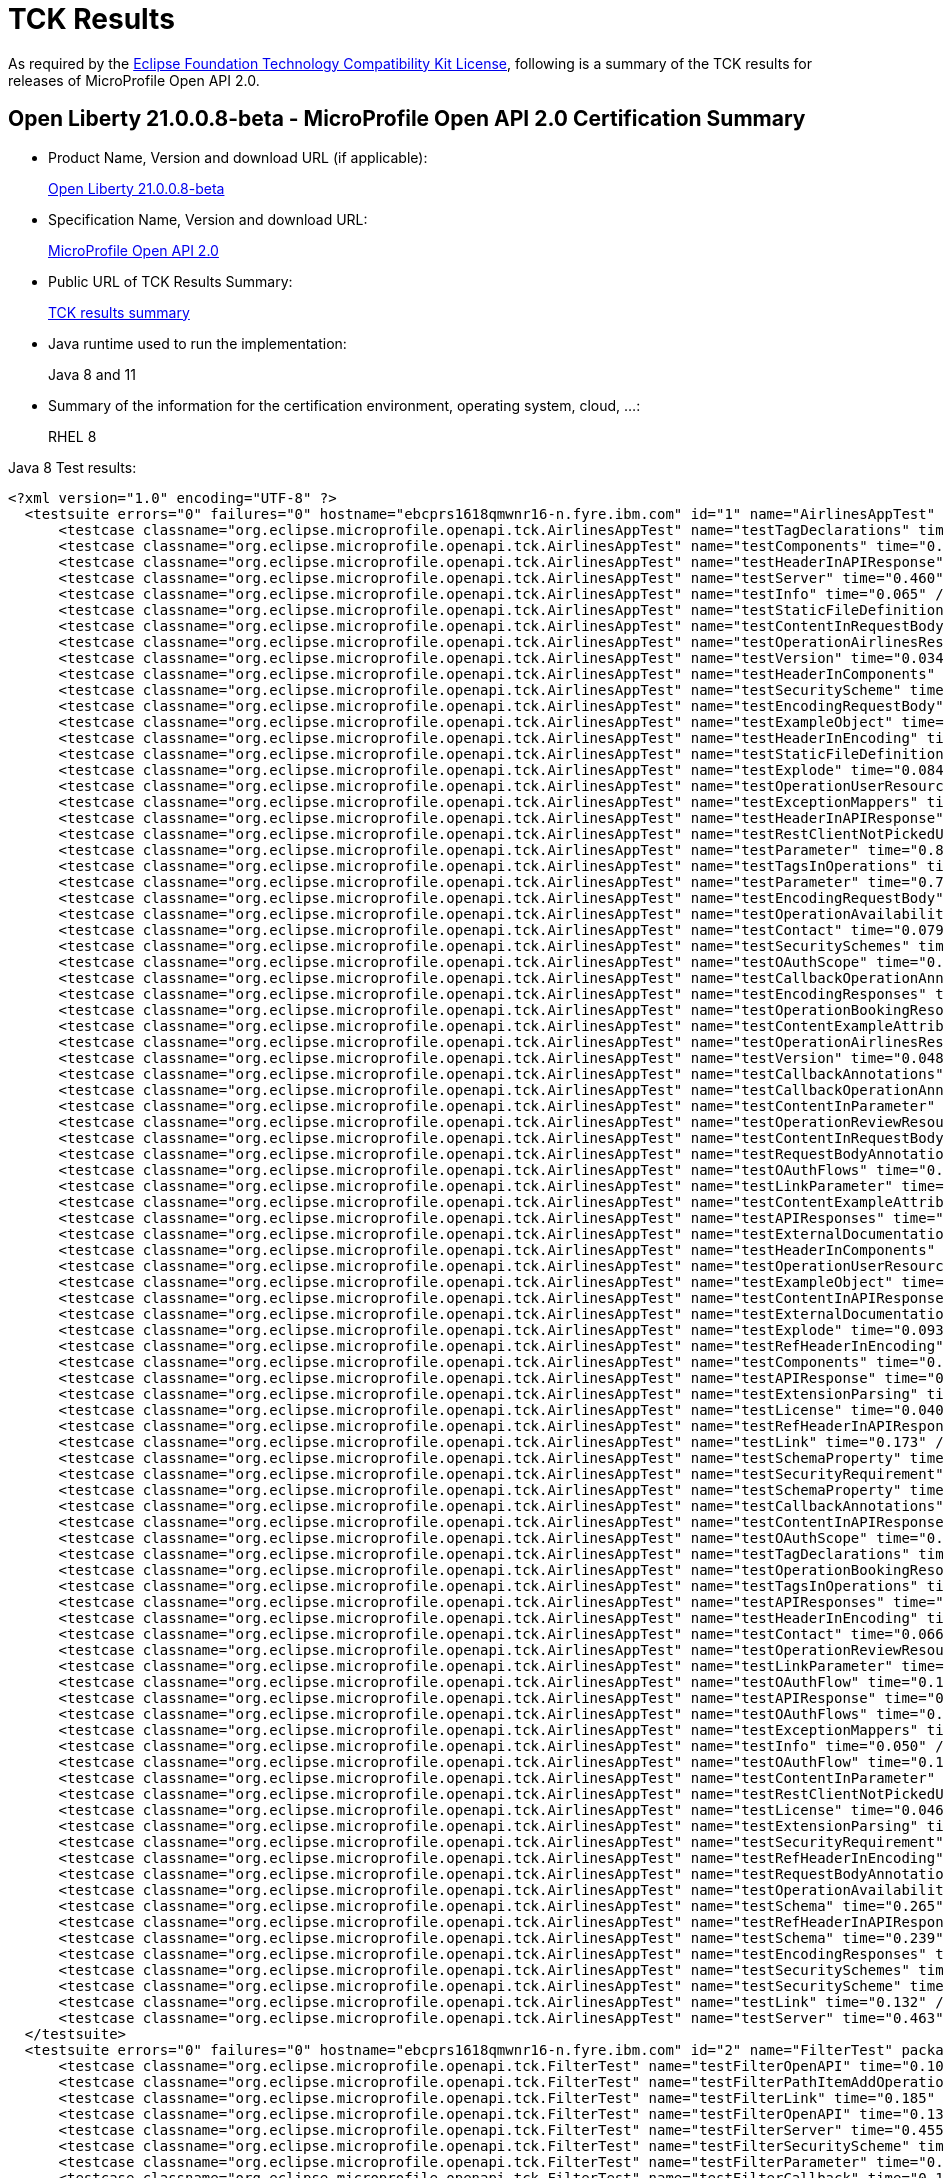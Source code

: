:page-layout: certification
= TCK Results

As required by the https://www.eclipse.org/legal/tck.php[Eclipse Foundation Technology Compatibility Kit License], following is a summary of the TCK results for releases of MicroProfile Open API 2.0.

== Open Liberty 21.0.0.8-beta - MicroProfile Open API 2.0 Certification Summary

* Product Name, Version and download URL (if applicable):
+
https://repo1.maven.org/maven2/io/openliberty/beta/openliberty-runtime/21.0.0.8-beta/openliberty-runtime-21.0.0.8-beta.zip[Open Liberty 21.0.0.8-beta]

* Specification Name, Version and download URL:
+
link:https://download.eclipse.org/microprofile/microprofile-open-api-2.0/microprofile-openapi-spec-2.0.html[MicroProfile Open API 2.0]

* Public URL of TCK Results Summary:
+
link:TCKResults.html[TCK results summary]

* Java runtime used to run the implementation:
+
Java 8 and 11

* Summary of the information for the certification environment, operating system, cloud, ...:
+
RHEL 8

Java 8 Test results:

[source,xml]
----
<?xml version="1.0" encoding="UTF-8" ?>
  <testsuite errors="0" failures="0" hostname="ebcprs1618qmwnr16-n.fyre.ibm.com" id="1" name="AirlinesAppTest" package="org.eclipse.microprofile.openapi.tck" skipped="0" tests="94" time="16.046" timestamp="03 Jul 2021 05:25:50 GMT">
      <testcase classname="org.eclipse.microprofile.openapi.tck.AirlinesAppTest" name="testTagDeclarations" time="0.273" />
      <testcase classname="org.eclipse.microprofile.openapi.tck.AirlinesAppTest" name="testComponents" time="0.257" />
      <testcase classname="org.eclipse.microprofile.openapi.tck.AirlinesAppTest" name="testHeaderInAPIResponse" time="0.309" />
      <testcase classname="org.eclipse.microprofile.openapi.tck.AirlinesAppTest" name="testServer" time="0.460" />
      <testcase classname="org.eclipse.microprofile.openapi.tck.AirlinesAppTest" name="testInfo" time="0.065" />
      <testcase classname="org.eclipse.microprofile.openapi.tck.AirlinesAppTest" name="testStaticFileDefinitions" time="0.436" />
      <testcase classname="org.eclipse.microprofile.openapi.tck.AirlinesAppTest" name="testContentInRequestBody" time="0.086" />
      <testcase classname="org.eclipse.microprofile.openapi.tck.AirlinesAppTest" name="testOperationAirlinesResource" time="0.062" />
      <testcase classname="org.eclipse.microprofile.openapi.tck.AirlinesAppTest" name="testVersion" time="0.034" />
      <testcase classname="org.eclipse.microprofile.openapi.tck.AirlinesAppTest" name="testHeaderInComponents" time="0.115" />
      <testcase classname="org.eclipse.microprofile.openapi.tck.AirlinesAppTest" name="testSecurityScheme" time="0.129" />
      <testcase classname="org.eclipse.microprofile.openapi.tck.AirlinesAppTest" name="testEncodingRequestBody" time="0.096" />
      <testcase classname="org.eclipse.microprofile.openapi.tck.AirlinesAppTest" name="testExampleObject" time="0.127" />
      <testcase classname="org.eclipse.microprofile.openapi.tck.AirlinesAppTest" name="testHeaderInEncoding" time="0.107" />
      <testcase classname="org.eclipse.microprofile.openapi.tck.AirlinesAppTest" name="testStaticFileDefinitions" time="0.352" />
      <testcase classname="org.eclipse.microprofile.openapi.tck.AirlinesAppTest" name="testExplode" time="0.084" />
      <testcase classname="org.eclipse.microprofile.openapi.tck.AirlinesAppTest" name="testOperationUserResource" time="0.356" />
      <testcase classname="org.eclipse.microprofile.openapi.tck.AirlinesAppTest" name="testExceptionMappers" time="0.108" />
      <testcase classname="org.eclipse.microprofile.openapi.tck.AirlinesAppTest" name="testHeaderInAPIResponse" time="0.281" />
      <testcase classname="org.eclipse.microprofile.openapi.tck.AirlinesAppTest" name="testRestClientNotPickedUp" time="0.062" />
      <testcase classname="org.eclipse.microprofile.openapi.tck.AirlinesAppTest" name="testParameter" time="0.847" />
      <testcase classname="org.eclipse.microprofile.openapi.tck.AirlinesAppTest" name="testTagsInOperations" time="0.395" />
      <testcase classname="org.eclipse.microprofile.openapi.tck.AirlinesAppTest" name="testParameter" time="0.773" />
      <testcase classname="org.eclipse.microprofile.openapi.tck.AirlinesAppTest" name="testEncodingRequestBody" time="0.092" />
      <testcase classname="org.eclipse.microprofile.openapi.tck.AirlinesAppTest" name="testOperationAvailabilityResource" time="0.064" />
      <testcase classname="org.eclipse.microprofile.openapi.tck.AirlinesAppTest" name="testContact" time="0.079" />
      <testcase classname="org.eclipse.microprofile.openapi.tck.AirlinesAppTest" name="testSecuritySchemes" time="0.082" />
      <testcase classname="org.eclipse.microprofile.openapi.tck.AirlinesAppTest" name="testOAuthScope" time="0.059" />
      <testcase classname="org.eclipse.microprofile.openapi.tck.AirlinesAppTest" name="testCallbackOperationAnnotations" time="0.264" />
      <testcase classname="org.eclipse.microprofile.openapi.tck.AirlinesAppTest" name="testEncodingResponses" time="0.187" />
      <testcase classname="org.eclipse.microprofile.openapi.tck.AirlinesAppTest" name="testOperationBookingResource" time="0.184" />
      <testcase classname="org.eclipse.microprofile.openapi.tck.AirlinesAppTest" name="testContentExampleAttribute" time="0.059" />
      <testcase classname="org.eclipse.microprofile.openapi.tck.AirlinesAppTest" name="testOperationAirlinesResource" time="0.073" />
      <testcase classname="org.eclipse.microprofile.openapi.tck.AirlinesAppTest" name="testVersion" time="0.048" />
      <testcase classname="org.eclipse.microprofile.openapi.tck.AirlinesAppTest" name="testCallbackAnnotations" time="0.196" />
      <testcase classname="org.eclipse.microprofile.openapi.tck.AirlinesAppTest" name="testCallbackOperationAnnotations" time="0.231" />
      <testcase classname="org.eclipse.microprofile.openapi.tck.AirlinesAppTest" name="testContentInParameter" time="0.088" />
      <testcase classname="org.eclipse.microprofile.openapi.tck.AirlinesAppTest" name="testOperationReviewResource" time="0.269" />
      <testcase classname="org.eclipse.microprofile.openapi.tck.AirlinesAppTest" name="testContentInRequestBody" time="0.086" />
      <testcase classname="org.eclipse.microprofile.openapi.tck.AirlinesAppTest" name="testRequestBodyAnnotations" time="0.236" />
      <testcase classname="org.eclipse.microprofile.openapi.tck.AirlinesAppTest" name="testOAuthFlows" time="0.075" />
      <testcase classname="org.eclipse.microprofile.openapi.tck.AirlinesAppTest" name="testLinkParameter" time="0.118" />
      <testcase classname="org.eclipse.microprofile.openapi.tck.AirlinesAppTest" name="testContentExampleAttribute" time="0.060" />
      <testcase classname="org.eclipse.microprofile.openapi.tck.AirlinesAppTest" name="testAPIResponses" time="0.322" />
      <testcase classname="org.eclipse.microprofile.openapi.tck.AirlinesAppTest" name="testExternalDocumentation" time="0.112" />
      <testcase classname="org.eclipse.microprofile.openapi.tck.AirlinesAppTest" name="testHeaderInComponents" time="0.117" />
      <testcase classname="org.eclipse.microprofile.openapi.tck.AirlinesAppTest" name="testOperationUserResource" time="0.362" />
      <testcase classname="org.eclipse.microprofile.openapi.tck.AirlinesAppTest" name="testExampleObject" time="0.131" />
      <testcase classname="org.eclipse.microprofile.openapi.tck.AirlinesAppTest" name="testContentInAPIResponse" time="0.258" />
      <testcase classname="org.eclipse.microprofile.openapi.tck.AirlinesAppTest" name="testExternalDocumentation" time="0.073" />
      <testcase classname="org.eclipse.microprofile.openapi.tck.AirlinesAppTest" name="testExplode" time="0.093" />
      <testcase classname="org.eclipse.microprofile.openapi.tck.AirlinesAppTest" name="testRefHeaderInEncoding" time="0.086" />
      <testcase classname="org.eclipse.microprofile.openapi.tck.AirlinesAppTest" name="testComponents" time="0.183" />
      <testcase classname="org.eclipse.microprofile.openapi.tck.AirlinesAppTest" name="testAPIResponse" time="0.197" />
      <testcase classname="org.eclipse.microprofile.openapi.tck.AirlinesAppTest" name="testExtensionParsing" time="0.130" />
      <testcase classname="org.eclipse.microprofile.openapi.tck.AirlinesAppTest" name="testLicense" time="0.040" />
      <testcase classname="org.eclipse.microprofile.openapi.tck.AirlinesAppTest" name="testRefHeaderInAPIResponse" time="0.081" />
      <testcase classname="org.eclipse.microprofile.openapi.tck.AirlinesAppTest" name="testLink" time="0.173" />
      <testcase classname="org.eclipse.microprofile.openapi.tck.AirlinesAppTest" name="testSchemaProperty" time="0.084" />
      <testcase classname="org.eclipse.microprofile.openapi.tck.AirlinesAppTest" name="testSecurityRequirement" time="0.161" />
      <testcase classname="org.eclipse.microprofile.openapi.tck.AirlinesAppTest" name="testSchemaProperty" time="0.101" />
      <testcase classname="org.eclipse.microprofile.openapi.tck.AirlinesAppTest" name="testCallbackAnnotations" time="0.258" />
      <testcase classname="org.eclipse.microprofile.openapi.tck.AirlinesAppTest" name="testContentInAPIResponse" time="0.244" />
      <testcase classname="org.eclipse.microprofile.openapi.tck.AirlinesAppTest" name="testOAuthScope" time="0.061" />
      <testcase classname="org.eclipse.microprofile.openapi.tck.AirlinesAppTest" name="testTagDeclarations" time="0.155" />
      <testcase classname="org.eclipse.microprofile.openapi.tck.AirlinesAppTest" name="testOperationBookingResource" time="0.179" />
      <testcase classname="org.eclipse.microprofile.openapi.tck.AirlinesAppTest" name="testTagsInOperations" time="0.274" />
      <testcase classname="org.eclipse.microprofile.openapi.tck.AirlinesAppTest" name="testAPIResponses" time="0.209" />
      <testcase classname="org.eclipse.microprofile.openapi.tck.AirlinesAppTest" name="testHeaderInEncoding" time="0.116" />
      <testcase classname="org.eclipse.microprofile.openapi.tck.AirlinesAppTest" name="testContact" time="0.066" />
      <testcase classname="org.eclipse.microprofile.openapi.tck.AirlinesAppTest" name="testOperationReviewResource" time="0.233" />
      <testcase classname="org.eclipse.microprofile.openapi.tck.AirlinesAppTest" name="testLinkParameter" time="0.105" />
      <testcase classname="org.eclipse.microprofile.openapi.tck.AirlinesAppTest" name="testOAuthFlow" time="0.105" />
      <testcase classname="org.eclipse.microprofile.openapi.tck.AirlinesAppTest" name="testAPIResponse" time="0.178" />
      <testcase classname="org.eclipse.microprofile.openapi.tck.AirlinesAppTest" name="testOAuthFlows" time="0.083" />
      <testcase classname="org.eclipse.microprofile.openapi.tck.AirlinesAppTest" name="testExceptionMappers" time="0.097" />
      <testcase classname="org.eclipse.microprofile.openapi.tck.AirlinesAppTest" name="testInfo" time="0.050" />
      <testcase classname="org.eclipse.microprofile.openapi.tck.AirlinesAppTest" name="testOAuthFlow" time="0.134" />
      <testcase classname="org.eclipse.microprofile.openapi.tck.AirlinesAppTest" name="testContentInParameter" time="0.092" />
      <testcase classname="org.eclipse.microprofile.openapi.tck.AirlinesAppTest" name="testRestClientNotPickedUp" time="0.050" />
      <testcase classname="org.eclipse.microprofile.openapi.tck.AirlinesAppTest" name="testLicense" time="0.046" />
      <testcase classname="org.eclipse.microprofile.openapi.tck.AirlinesAppTest" name="testExtensionParsing" time="0.137" />
      <testcase classname="org.eclipse.microprofile.openapi.tck.AirlinesAppTest" name="testSecurityRequirement" time="0.145" />
      <testcase classname="org.eclipse.microprofile.openapi.tck.AirlinesAppTest" name="testRefHeaderInEncoding" time="0.133" />
      <testcase classname="org.eclipse.microprofile.openapi.tck.AirlinesAppTest" name="testRequestBodyAnnotations" time="0.191" />
      <testcase classname="org.eclipse.microprofile.openapi.tck.AirlinesAppTest" name="testOperationAvailabilityResource" time="0.057" />
      <testcase classname="org.eclipse.microprofile.openapi.tck.AirlinesAppTest" name="testSchema" time="0.265" />
      <testcase classname="org.eclipse.microprofile.openapi.tck.AirlinesAppTest" name="testRefHeaderInAPIResponse" time="0.082" />
      <testcase classname="org.eclipse.microprofile.openapi.tck.AirlinesAppTest" name="testSchema" time="0.239" />
      <testcase classname="org.eclipse.microprofile.openapi.tck.AirlinesAppTest" name="testEncodingResponses" time="0.212" />
      <testcase classname="org.eclipse.microprofile.openapi.tck.AirlinesAppTest" name="testSecuritySchemes" time="0.064" />
      <testcase classname="org.eclipse.microprofile.openapi.tck.AirlinesAppTest" name="testSecurityScheme" time="0.123" />
      <testcase classname="org.eclipse.microprofile.openapi.tck.AirlinesAppTest" name="testLink" time="0.132" />
      <testcase classname="org.eclipse.microprofile.openapi.tck.AirlinesAppTest" name="testServer" time="0.463" />
  </testsuite>
  <testsuite errors="0" failures="0" hostname="ebcprs1618qmwnr16-n.fyre.ibm.com" id="2" name="FilterTest" package="org.eclipse.microprofile.openapi.tck" skipped="0" tests="28" time="9.156" timestamp="03 Jul 2021 05:25:50 GMT">
      <testcase classname="org.eclipse.microprofile.openapi.tck.FilterTest" name="testFilterOpenAPI" time="0.105" />
      <testcase classname="org.eclipse.microprofile.openapi.tck.FilterTest" name="testFilterPathItemAddOperation" time="0.148" />
      <testcase classname="org.eclipse.microprofile.openapi.tck.FilterTest" name="testFilterLink" time="0.185" />
      <testcase classname="org.eclipse.microprofile.openapi.tck.FilterTest" name="testFilterOpenAPI" time="0.131" />
      <testcase classname="org.eclipse.microprofile.openapi.tck.FilterTest" name="testFilterServer" time="0.455" />
      <testcase classname="org.eclipse.microprofile.openapi.tck.FilterTest" name="testFilterSecurityScheme" time="0.170" />
      <testcase classname="org.eclipse.microprofile.openapi.tck.FilterTest" name="testFilterParameter" time="0.529" />
      <testcase classname="org.eclipse.microprofile.openapi.tck.FilterTest" name="testFilterCallback" time="0.153" />
      <testcase classname="org.eclipse.microprofile.openapi.tck.FilterTest" name="testFilterOperation" time="0.152" />
      <testcase classname="org.eclipse.microprofile.openapi.tck.FilterTest" name="testFilterPathItemEnsureOrder" time="0.139" />
      <testcase classname="org.eclipse.microprofile.openapi.tck.FilterTest" name="testFilterOperation" time="0.140" />
      <testcase classname="org.eclipse.microprofile.openapi.tck.FilterTest" name="testFilterTag" time="0.083" />
      <testcase classname="org.eclipse.microprofile.openapi.tck.FilterTest" name="testFilterTag" time="0.095" />
      <testcase classname="org.eclipse.microprofile.openapi.tck.FilterTest" name="testFilterAPIResponse" time="3.520" />
      <testcase classname="org.eclipse.microprofile.openapi.tck.FilterTest" name="testFilterSchema" time="0.092" />
      <testcase classname="org.eclipse.microprofile.openapi.tck.FilterTest" name="testFilterParameter" time="0.233" />
      <testcase classname="org.eclipse.microprofile.openapi.tck.FilterTest" name="testFilterRequestBody" time="0.111" />
      <testcase classname="org.eclipse.microprofile.openapi.tck.FilterTest" name="testFilterPathItemEnsureOrder" time="0.141" />
      <testcase classname="org.eclipse.microprofile.openapi.tck.FilterTest" name="testFilterAPIResponse" time="0.670" />
      <testcase classname="org.eclipse.microprofile.openapi.tck.FilterTest" name="testFilterServer" time="0.542" />
      <testcase classname="org.eclipse.microprofile.openapi.tck.FilterTest" name="testFilterHeader" time="0.290" />
      <testcase classname="org.eclipse.microprofile.openapi.tck.FilterTest" name="testFilterPathItemAddOperation" time="0.133" />
      <testcase classname="org.eclipse.microprofile.openapi.tck.FilterTest" name="testFilterRequestBody" time="0.110" />
      <testcase classname="org.eclipse.microprofile.openapi.tck.FilterTest" name="testFilterCallback" time="0.225" />
      <testcase classname="org.eclipse.microprofile.openapi.tck.FilterTest" name="testFilterLink" time="0.151" />
      <testcase classname="org.eclipse.microprofile.openapi.tck.FilterTest" name="testFilterSchema" time="0.102" />
      <testcase classname="org.eclipse.microprofile.openapi.tck.FilterTest" name="testFilterHeader" time="0.272" />
      <testcase classname="org.eclipse.microprofile.openapi.tck.FilterTest" name="testFilterSecurityScheme" time="0.079" />
  </testsuite>
  <testsuite errors="0" failures="0" hostname="ebcprs1618qmwnr16-n.fyre.ibm.com" id="3" name="ModelConstructionTest" package="org.eclipse.microprofile.openapi.tck" skipped="0" tests="30" time="2.353" timestamp="03 Jul 2021 05:25:50 GMT">
      <testcase classname="org.eclipse.microprofile.openapi.tck.ModelConstructionTest" name="requestBodyTest" time="0.039" />
      <testcase classname="org.eclipse.microprofile.openapi.tck.ModelConstructionTest" name="exampleTest" time="0.070" />
      <testcase classname="org.eclipse.microprofile.openapi.tck.ModelConstructionTest" name="apiResponsesTest" time="0.064" />
      <testcase classname="org.eclipse.microprofile.openapi.tck.ModelConstructionTest" name="schemaTest" time="0.050" />
      <testcase classname="org.eclipse.microprofile.openapi.tck.ModelConstructionTest" name="discriminatorTest" time="0.058" />
      <testcase classname="org.eclipse.microprofile.openapi.tck.ModelConstructionTest" name="oAuthFlowTest" time="0.048" />
      <testcase classname="org.eclipse.microprofile.openapi.tck.ModelConstructionTest" name="operationTest" time="0.054" />
      <testcase classname="org.eclipse.microprofile.openapi.tck.ModelConstructionTest" name="encodingTest" time="0.055" />
      <testcase classname="org.eclipse.microprofile.openapi.tck.ModelConstructionTest" name="callbackTest" time="0.082" />
      <testcase classname="org.eclipse.microprofile.openapi.tck.ModelConstructionTest" name="pathItemTest" time="0.089" />
      <testcase classname="org.eclipse.microprofile.openapi.tck.ModelConstructionTest" name="securityRequirementTest" time="0.042" />
      <testcase classname="org.eclipse.microprofile.openapi.tck.ModelConstructionTest" name="contentTest" time="0.075" />
      <testcase classname="org.eclipse.microprofile.openapi.tck.ModelConstructionTest" name="oAuthFlowsTest" time="0.059" />
      <testcase classname="org.eclipse.microprofile.openapi.tck.ModelConstructionTest" name="tagTest" time="0.042" />
      <testcase classname="org.eclipse.microprofile.openapi.tck.ModelConstructionTest" name="mediaTypeTest" time="0.083" />
      <testcase classname="org.eclipse.microprofile.openapi.tck.ModelConstructionTest" name="licenseTest" time="0.058" />
      <testcase classname="org.eclipse.microprofile.openapi.tck.ModelConstructionTest" name="serverVariableTest" time="0.044" />
      <testcase classname="org.eclipse.microprofile.openapi.tck.ModelConstructionTest" name="pathsTest" time="0.058" />
      <testcase classname="org.eclipse.microprofile.openapi.tck.ModelConstructionTest" name="securitySchemeTest" time="0.057" />
      <testcase classname="org.eclipse.microprofile.openapi.tck.ModelConstructionTest" name="serverTest" time="0.053" />
      <testcase classname="org.eclipse.microprofile.openapi.tck.ModelConstructionTest" name="componentsTest" time="0.083" />
      <testcase classname="org.eclipse.microprofile.openapi.tck.ModelConstructionTest" name="infoTest" time="0.056" />
      <testcase classname="org.eclipse.microprofile.openapi.tck.ModelConstructionTest" name="xmlTest" time="0.039" />
      <testcase classname="org.eclipse.microprofile.openapi.tck.ModelConstructionTest" name="externalDocumentationTest" time="0.067" />
      <testcase classname="org.eclipse.microprofile.openapi.tck.ModelConstructionTest" name="headerTest" time="0.050" />
      <testcase classname="org.eclipse.microprofile.openapi.tck.ModelConstructionTest" name="openAPITest" time="0.071" />
      <testcase classname="org.eclipse.microprofile.openapi.tck.ModelConstructionTest" name="linkTest" time="0.052" />
      <testcase classname="org.eclipse.microprofile.openapi.tck.ModelConstructionTest" name="apiResponseTest" time="0.601" />
      <testcase classname="org.eclipse.microprofile.openapi.tck.ModelConstructionTest" name="parameterTest" time="0.087" />
      <testcase classname="org.eclipse.microprofile.openapi.tck.ModelConstructionTest" name="contactTest" time="0.067" />
  </testsuite>
  <testsuite errors="0" failures="0" hostname="ebcprs1618qmwnr16-n.fyre.ibm.com" id="4" name="ModelReaderAppTest" package="org.eclipse.microprofile.openapi.tck" skipped="0" tests="42" time="5.856" timestamp="03 Jul 2021 05:25:50 GMT">
      <testcase classname="org.eclipse.microprofile.openapi.tck.ModelReaderAppTest" name="testHeaderInComponents" time="0.108" />
      <testcase classname="org.eclipse.microprofile.openapi.tck.ModelReaderAppTest" name="testContentInAPIResponse" time="0.138" />
      <testcase classname="org.eclipse.microprofile.openapi.tck.ModelReaderAppTest" name="testSecurityRequirement" time="0.114" />
      <testcase classname="org.eclipse.microprofile.openapi.tck.ModelReaderAppTest" name="testOperationAirlinesResource" time="0.079" />
      <testcase classname="org.eclipse.microprofile.openapi.tck.ModelReaderAppTest" name="testComponents" time="0.284" />
      <testcase classname="org.eclipse.microprofile.openapi.tck.ModelReaderAppTest" name="testContact" time="0.081" />
      <testcase classname="org.eclipse.microprofile.openapi.tck.ModelReaderAppTest" name="testSecuritySchemes" time="0.053" />
      <testcase classname="org.eclipse.microprofile.openapi.tck.ModelReaderAppTest" name="testComponents" time="0.276" />
      <testcase classname="org.eclipse.microprofile.openapi.tck.ModelReaderAppTest" name="testTagsInOperations" time="0.083" />
      <testcase classname="org.eclipse.microprofile.openapi.tck.ModelReaderAppTest" name="testSecurityRequirement" time="0.144" />
      <testcase classname="org.eclipse.microprofile.openapi.tck.ModelReaderAppTest" name="testTagDeclarations" time="0.198" />
      <testcase classname="org.eclipse.microprofile.openapi.tck.ModelReaderAppTest" name="testSchema" time="0.124" />
      <testcase classname="org.eclipse.microprofile.openapi.tck.ModelReaderAppTest" name="testContentInAPIResponse" time="0.121" />
      <testcase classname="org.eclipse.microprofile.openapi.tck.ModelReaderAppTest" name="testServer" time="0.230" />
      <testcase classname="org.eclipse.microprofile.openapi.tck.ModelReaderAppTest" name="testServer" time="0.187" />
      <testcase classname="org.eclipse.microprofile.openapi.tck.ModelReaderAppTest" name="testAvailabilityGetParameter" time="0.705" />
      <testcase classname="org.eclipse.microprofile.openapi.tck.ModelReaderAppTest" name="testTagDeclarations" time="0.166" />
      <testcase classname="org.eclipse.microprofile.openapi.tck.ModelReaderAppTest" name="testOperationAvailabilityResource" time="0.055" />
      <testcase classname="org.eclipse.microprofile.openapi.tck.ModelReaderAppTest" name="testLicense" time="0.080" />
      <testcase classname="org.eclipse.microprofile.openapi.tck.ModelReaderAppTest" name="testOperationBookingResource" time="0.117" />
      <testcase classname="org.eclipse.microprofile.openapi.tck.ModelReaderAppTest" name="testInfo" time="0.097" />
      <testcase classname="org.eclipse.microprofile.openapi.tck.ModelReaderAppTest" name="testHeaderInComponents" time="0.135" />
      <testcase classname="org.eclipse.microprofile.openapi.tck.ModelReaderAppTest" name="testOperationAirlinesResource" time="0.081" />
      <testcase classname="org.eclipse.microprofile.openapi.tck.ModelReaderAppTest" name="testSchema" time="0.132" />
      <testcase classname="org.eclipse.microprofile.openapi.tck.ModelReaderAppTest" name="testExternalDocumentation" time="0.083" />
      <testcase classname="org.eclipse.microprofile.openapi.tck.ModelReaderAppTest" name="testVersion" time="0.068" />
      <testcase classname="org.eclipse.microprofile.openapi.tck.ModelReaderAppTest" name="testExternalDocumentation" time="0.067" />
      <testcase classname="org.eclipse.microprofile.openapi.tck.ModelReaderAppTest" name="testExampleObject" time="0.072" />
      <testcase classname="org.eclipse.microprofile.openapi.tck.ModelReaderAppTest" name="testVersion" time="0.047" />
      <testcase classname="org.eclipse.microprofile.openapi.tck.ModelReaderAppTest" name="testTagsInOperations" time="0.076" />
      <testcase classname="org.eclipse.microprofile.openapi.tck.ModelReaderAppTest" name="testInfo" time="0.077" />
      <testcase classname="org.eclipse.microprofile.openapi.tck.ModelReaderAppTest" name="testSecurityScheme" time="0.085" />
      <testcase classname="org.eclipse.microprofile.openapi.tck.ModelReaderAppTest" name="testExampleObject" time="0.101" />
      <testcase classname="org.eclipse.microprofile.openapi.tck.ModelReaderAppTest" name="testAvailabilityGetParameter" time="0.702" />
      <testcase classname="org.eclipse.microprofile.openapi.tck.ModelReaderAppTest" name="testSecurityScheme" time="0.070" />
      <testcase classname="org.eclipse.microprofile.openapi.tck.ModelReaderAppTest" name="testAPIResponse" time="0.127" />
      <testcase classname="org.eclipse.microprofile.openapi.tck.ModelReaderAppTest" name="testSecuritySchemes" time="0.064" />
      <testcase classname="org.eclipse.microprofile.openapi.tck.ModelReaderAppTest" name="testOperationAvailabilityResource" time="0.075" />
      <testcase classname="org.eclipse.microprofile.openapi.tck.ModelReaderAppTest" name="testAPIResponse" time="0.101" />
      <testcase classname="org.eclipse.microprofile.openapi.tck.ModelReaderAppTest" name="testLicense" time="0.065" />
      <testcase classname="org.eclipse.microprofile.openapi.tck.ModelReaderAppTest" name="testOperationBookingResource" time="0.091" />
      <testcase classname="org.eclipse.microprofile.openapi.tck.ModelReaderAppTest" name="testContact" time="0.097" />
  </testsuite>
  <testsuite errors="0" failures="0" hostname="ebcprs1618qmwnr16-n.fyre.ibm.com" id="5" name="OASConfigExcludeClassTest" package="org.eclipse.microprofile.openapi.tck" skipped="0" tests="2" time="0.513" timestamp="03 Jul 2021 05:25:50 GMT">
      <testcase classname="org.eclipse.microprofile.openapi.tck.OASConfigExcludeClassTest" name="testExcludedClass" time="0.228" />
      <testcase classname="org.eclipse.microprofile.openapi.tck.OASConfigExcludeClassTest" name="testExcludedClass" time="0.285" />
  </testsuite>
  <testsuite errors="0" failures="0" hostname="ebcprs1618qmwnr16-n.fyre.ibm.com" id="6" name="OASConfigExcludeClassesTest" package="org.eclipse.microprofile.openapi.tck" skipped="0" tests="2" time="0.344" timestamp="03 Jul 2021 05:25:50 GMT">
      <testcase classname="org.eclipse.microprofile.openapi.tck.OASConfigExcludeClassesTest" name="testExcludedClasses" time="0.167" />
      <testcase classname="org.eclipse.microprofile.openapi.tck.OASConfigExcludeClassesTest" name="testExcludedClasses" time="0.177" />
  </testsuite>
  <testsuite errors="0" failures="0" hostname="ebcprs1618qmwnr16-n.fyre.ibm.com" id="7" name="OASConfigExcludePackageTest" package="org.eclipse.microprofile.openapi.tck" skipped="0" tests="2" time="0.269" timestamp="03 Jul 2021 05:25:50 GMT">
      <testcase classname="org.eclipse.microprofile.openapi.tck.OASConfigExcludePackageTest" name="testExcludePackage" time="0.146" />
      <testcase classname="org.eclipse.microprofile.openapi.tck.OASConfigExcludePackageTest" name="testExcludePackage" time="0.123" />
  </testsuite>
  <testsuite errors="0" failures="0" hostname="ebcprs1618qmwnr16-n.fyre.ibm.com" id="8" name="OASConfigScanClassTest" package="org.eclipse.microprofile.openapi.tck" skipped="0" tests="2" time="0.392" timestamp="03 Jul 2021 05:25:50 GMT">
      <testcase classname="org.eclipse.microprofile.openapi.tck.OASConfigScanClassTest" name="testScanClass" time="0.202" />
      <testcase classname="org.eclipse.microprofile.openapi.tck.OASConfigScanClassTest" name="testScanClass" time="0.190" />
  </testsuite>
  <testsuite errors="0" failures="0" hostname="ebcprs1618qmwnr16-n.fyre.ibm.com" id="9" name="OASConfigScanClassesTest" package="org.eclipse.microprofile.openapi.tck" skipped="0" tests="2" time="0.354" timestamp="03 Jul 2021 05:25:50 GMT">
      <testcase classname="org.eclipse.microprofile.openapi.tck.OASConfigScanClassesTest" name="testScanClasses" time="0.193" />
      <testcase classname="org.eclipse.microprofile.openapi.tck.OASConfigScanClassesTest" name="testScanClasses" time="0.161" />
  </testsuite>
  <testsuite errors="0" failures="0" hostname="ebcprs1618qmwnr16-n.fyre.ibm.com" id="10" name="OASConfigScanDisableTest" package="org.eclipse.microprofile.openapi.tck" skipped="0" tests="2" time="0.267" timestamp="03 Jul 2021 05:25:50 GMT">
      <testcase classname="org.eclipse.microprofile.openapi.tck.OASConfigScanDisableTest" name="testScanDisable" time="0.080" />
      <testcase classname="org.eclipse.microprofile.openapi.tck.OASConfigScanDisableTest" name="testScanDisable" time="0.187" />
  </testsuite>
  <testsuite errors="0" failures="0" hostname="ebcprs1618qmwnr16-n.fyre.ibm.com" id="11" name="OASConfigScanPackageTest" package="org.eclipse.microprofile.openapi.tck" skipped="0" tests="2" time="0.192" timestamp="03 Jul 2021 05:25:50 GMT">
      <testcase classname="org.eclipse.microprofile.openapi.tck.OASConfigScanPackageTest" name="testScanPackage" time="0.098" />
      <testcase classname="org.eclipse.microprofile.openapi.tck.OASConfigScanPackageTest" name="testScanPackage" time="0.094" />
  </testsuite>
  <testsuite errors="0" failures="0" hostname="ebcprs1618qmwnr16-n.fyre.ibm.com" id="12" name="OASConfigSchemaTest" package="org.eclipse.microprofile.openapi.tck" skipped="0" tests="2" time="0.159" timestamp="03 Jul 2021 05:25:50 GMT">
      <testcase classname="org.eclipse.microprofile.openapi.tck.OASConfigSchemaTest" name="testSchemaConfigApplied" time="0.069" />
      <testcase classname="org.eclipse.microprofile.openapi.tck.OASConfigSchemaTest" name="testSchemaConfigApplied" time="0.090" />
  </testsuite>
  <testsuite errors="0" failures="0" hostname="ebcprs1618qmwnr16-n.fyre.ibm.com" id="13" name="OASConfigServersTest" package="org.eclipse.microprofile.openapi.tck" skipped="0" tests="2" time="0.594" timestamp="03 Jul 2021 05:25:50 GMT">
      <testcase classname="org.eclipse.microprofile.openapi.tck.OASConfigServersTest" name="testServer" time="0.314" />
      <testcase classname="org.eclipse.microprofile.openapi.tck.OASConfigServersTest" name="testServer" time="0.280" />
  </testsuite>
  <testsuite errors="0" failures="0" hostname="ebcprs1618qmwnr16-n.fyre.ibm.com" id="14" name="OASConfigWebInfTest" package="org.eclipse.microprofile.openapi.tck" skipped="0" tests="2" time="0.382" timestamp="03 Jul 2021 05:25:50 GMT">
      <testcase classname="org.eclipse.microprofile.openapi.tck.OASConfigWebInfTest" name="testScanClass" time="0.224" />
      <testcase classname="org.eclipse.microprofile.openapi.tck.OASConfigWebInfTest" name="testScanClass" time="0.158" />
  </testsuite>
  <testsuite errors="0" failures="0" hostname="ebcprs1618qmwnr16-n.fyre.ibm.com" id="15" name="OASFactoryErrorTest" package="org.eclipse.microprofile.openapi.tck" skipped="0" tests="6" time="0.776" timestamp="03 Jul 2021 05:25:50 GMT">
      <testcase classname="org.eclipse.microprofile.openapi.tck.OASFactoryErrorTest" name="customAbstractClassTest" time="0.056" />
      <testcase classname="org.eclipse.microprofile.openapi.tck.OASFactoryErrorTest" name="customClassTest" time="0.051" />
      <testcase classname="org.eclipse.microprofile.openapi.tck.OASFactoryErrorTest" name="baseInterfaceTest" time="0.491" />
      <testcase classname="org.eclipse.microprofile.openapi.tck.OASFactoryErrorTest" name="extendedBaseInterfaceTest" time="0.071" />
      <testcase classname="org.eclipse.microprofile.openapi.tck.OASFactoryErrorTest" name="extendedInterfaceTest" time="0.059" />
      <testcase classname="org.eclipse.microprofile.openapi.tck.OASFactoryErrorTest" name="nullValueTest" time="0.048" />
  </testsuite>
  <testsuite errors="0" failures="0" hostname="ebcprs1618qmwnr16-n.fyre.ibm.com" id="16" name="PetStoreAppTest" package="org.eclipse.microprofile.openapi.tck" skipped="0" tests="20" time="2.988" timestamp="03 Jul 2021 05:25:50 GMT">
      <testcase classname="org.eclipse.microprofile.openapi.tck.PetStoreAppTest" name="testOAuthFlows" time="0.038" />
      <testcase classname="org.eclipse.microprofile.openapi.tck.PetStoreAppTest" name="testRequestBodySchema" time="0.114" />
      <testcase classname="org.eclipse.microprofile.openapi.tck.PetStoreAppTest" name="testAPIResponseSchemaDefaultResponseCode" time="0.214" />
      <testcase classname="org.eclipse.microprofile.openapi.tck.PetStoreAppTest" name="testSecuritySchemes" time="0.090" />
      <testcase classname="org.eclipse.microprofile.openapi.tck.PetStoreAppTest" name="testSchema" time="0.200" />
      <testcase classname="org.eclipse.microprofile.openapi.tck.PetStoreAppTest" name="testSecuritySchemes" time="0.074" />
      <testcase classname="org.eclipse.microprofile.openapi.tck.PetStoreAppTest" name="testSchema" time="0.157" />
      <testcase classname="org.eclipse.microprofile.openapi.tck.PetStoreAppTest" name="testSecurityScheme" time="0.199" />
      <testcase classname="org.eclipse.microprofile.openapi.tck.PetStoreAppTest" name="testSecurityScheme" time="0.269" />
      <testcase classname="org.eclipse.microprofile.openapi.tck.PetStoreAppTest" name="testSecurityRequirement" time="0.206" />
      <testcase classname="org.eclipse.microprofile.openapi.tck.PetStoreAppTest" name="testOAuthFlow" time="0.069" />
      <testcase classname="org.eclipse.microprofile.openapi.tck.PetStoreAppTest" name="testOAuthFlows" time="0.051" />
      <testcase classname="org.eclipse.microprofile.openapi.tck.PetStoreAppTest" name="testRequestBodySchema" time="0.109" />
      <testcase classname="org.eclipse.microprofile.openapi.tck.PetStoreAppTest" name="testSecurityRequirement" time="0.223" />
      <testcase classname="org.eclipse.microprofile.openapi.tck.PetStoreAppTest" name="testJsonResponseTypeWithQueryParameter" time="0.079" />
      <testcase classname="org.eclipse.microprofile.openapi.tck.PetStoreAppTest" name="testAPIResponseSchema" time="0.232" />
      <testcase classname="org.eclipse.microprofile.openapi.tck.PetStoreAppTest" name="testOAuthFlow" time="0.059" />
      <testcase classname="org.eclipse.microprofile.openapi.tck.PetStoreAppTest" name="testAPIResponseSchemaDefaultResponseCode" time="0.244" />
      <testcase classname="org.eclipse.microprofile.openapi.tck.PetStoreAppTest" name="testAPIResponseSchema" time="0.301" />
      <testcase classname="org.eclipse.microprofile.openapi.tck.PetStoreAppTest" name="testDefaultResponseType" time="0.060" />
  </testsuite>
  <testsuite errors="0" failures="0" hostname="ebcprs1618qmwnr16-n.fyre.ibm.com" id="17" name="StaticDocumentTest" package="org.eclipse.microprofile.openapi.tck" skipped="0" tests="2" time="2.921" timestamp="03 Jul 2021 05:25:50 GMT">
      <testcase classname="org.eclipse.microprofile.openapi.tck.StaticDocumentTest" name="testStaticDocument" time="1.669" />
      <testcase classname="org.eclipse.microprofile.openapi.tck.StaticDocumentTest" name="testStaticDocument" time="1.252" />
  </testsuite>
</testsuites>
----

Java 11 Test results:

[source,xml]
----
<?xml version="1.0" encoding="UTF-8" ?>
  <testsuite errors="0" failures="0" hostname="ebcprh1696qmyt4ic-n.fyre.ibm.com" id="1" name="AirlinesAppTest" package="org.eclipse.microprofile.openapi.tck" skipped="0" tests="94" time="18.531" timestamp="03 Jul 2021 05:44:02 GMT">
      <testcase classname="org.eclipse.microprofile.openapi.tck.AirlinesAppTest" name="testLicense" time="0.059" />
      <testcase classname="org.eclipse.microprofile.openapi.tck.AirlinesAppTest" name="testExceptionMappers" time="0.114" />
      <testcase classname="org.eclipse.microprofile.openapi.tck.AirlinesAppTest" name="testOAuthFlow" time="0.106" />
      <testcase classname="org.eclipse.microprofile.openapi.tck.AirlinesAppTest" name="testHeaderInComponents" time="0.128" />
      <testcase classname="org.eclipse.microprofile.openapi.tck.AirlinesAppTest" name="testServer" time="0.496" />
      <testcase classname="org.eclipse.microprofile.openapi.tck.AirlinesAppTest" name="testOperationUserResource" time="0.427" />
      <testcase classname="org.eclipse.microprofile.openapi.tck.AirlinesAppTest" name="testAPIResponses" time="0.450" />
      <testcase classname="org.eclipse.microprofile.openapi.tck.AirlinesAppTest" name="testAPIResponse" time="0.278" />
      <testcase classname="org.eclipse.microprofile.openapi.tck.AirlinesAppTest" name="testOAuthFlows" time="0.088" />
      <testcase classname="org.eclipse.microprofile.openapi.tck.AirlinesAppTest" name="testContentInAPIResponse" time="0.447" />
      <testcase classname="org.eclipse.microprofile.openapi.tck.AirlinesAppTest" name="testHeaderInAPIResponse" time="0.311" />
      <testcase classname="org.eclipse.microprofile.openapi.tck.AirlinesAppTest" name="testOperationBookingResource" time="0.161" />
      <testcase classname="org.eclipse.microprofile.openapi.tck.AirlinesAppTest" name="testTagDeclarations" time="0.155" />
      <testcase classname="org.eclipse.microprofile.openapi.tck.AirlinesAppTest" name="testOperationReviewResource" time="0.313" />
      <testcase classname="org.eclipse.microprofile.openapi.tck.AirlinesAppTest" name="testOperationAirlinesResource" time="0.061" />
      <testcase classname="org.eclipse.microprofile.openapi.tck.AirlinesAppTest" name="testExplode" time="0.090" />
      <testcase classname="org.eclipse.microprofile.openapi.tck.AirlinesAppTest" name="testEncodingResponses" time="0.191" />
      <testcase classname="org.eclipse.microprofile.openapi.tck.AirlinesAppTest" name="testInfo" time="0.128" />
      <testcase classname="org.eclipse.microprofile.openapi.tck.AirlinesAppTest" name="testContentInAPIResponse" time="0.560" />
      <testcase classname="org.eclipse.microprofile.openapi.tck.AirlinesAppTest" name="testSecurityScheme" time="0.160" />
      <testcase classname="org.eclipse.microprofile.openapi.tck.AirlinesAppTest" name="testServer" time="0.549" />
      <testcase classname="org.eclipse.microprofile.openapi.tck.AirlinesAppTest" name="testTagsInOperations" time="0.294" />
      <testcase classname="org.eclipse.microprofile.openapi.tck.AirlinesAppTest" name="testStaticFileDefinitions" time="0.398" />
      <testcase classname="org.eclipse.microprofile.openapi.tck.AirlinesAppTest" name="testExampleObject" time="0.140" />
      <testcase classname="org.eclipse.microprofile.openapi.tck.AirlinesAppTest" name="testRefHeaderInEncoding" time="0.097" />
      <testcase classname="org.eclipse.microprofile.openapi.tck.AirlinesAppTest" name="testRequestBodyAnnotations" time="0.232" />
      <testcase classname="org.eclipse.microprofile.openapi.tck.AirlinesAppTest" name="testContact" time="0.140" />
      <testcase classname="org.eclipse.microprofile.openapi.tck.AirlinesAppTest" name="testOAuthScope" time="0.066" />
      <testcase classname="org.eclipse.microprofile.openapi.tck.AirlinesAppTest" name="testOperationAirlinesResource" time="0.064" />
      <testcase classname="org.eclipse.microprofile.openapi.tck.AirlinesAppTest" name="testLicense" time="0.104" />
      <testcase classname="org.eclipse.microprofile.openapi.tck.AirlinesAppTest" name="testSecurityRequirement" time="0.221" />
      <testcase classname="org.eclipse.microprofile.openapi.tck.AirlinesAppTest" name="testSecuritySchemes" time="0.082" />
      <testcase classname="org.eclipse.microprofile.openapi.tck.AirlinesAppTest" name="testOperationAvailabilityResource" time="0.067" />
      <testcase classname="org.eclipse.microprofile.openapi.tck.AirlinesAppTest" name="testContentInRequestBody" time="0.114" />
      <testcase classname="org.eclipse.microprofile.openapi.tck.AirlinesAppTest" name="testCallbackOperationAnnotations" time="0.305" />
      <testcase classname="org.eclipse.microprofile.openapi.tck.AirlinesAppTest" name="testExternalDocumentation" time="0.070" />
      <testcase classname="org.eclipse.microprofile.openapi.tck.AirlinesAppTest" name="testRefHeaderInEncoding" time="0.100" />
      <testcase classname="org.eclipse.microprofile.openapi.tck.AirlinesAppTest" name="testLink" time="0.201" />
      <testcase classname="org.eclipse.microprofile.openapi.tck.AirlinesAppTest" name="testParameter" time="0.869" />
      <testcase classname="org.eclipse.microprofile.openapi.tck.AirlinesAppTest" name="testSchemaProperty" time="0.070" />
      <testcase classname="org.eclipse.microprofile.openapi.tck.AirlinesAppTest" name="testHeaderInAPIResponse" time="0.282" />
      <testcase classname="org.eclipse.microprofile.openapi.tck.AirlinesAppTest" name="testOperationAvailabilityResource" time="0.065" />
      <testcase classname="org.eclipse.microprofile.openapi.tck.AirlinesAppTest" name="testComponents" time="0.405" />
      <testcase classname="org.eclipse.microprofile.openapi.tck.AirlinesAppTest" name="testOAuthScope" time="0.054" />
      <testcase classname="org.eclipse.microprofile.openapi.tck.AirlinesAppTest" name="testLink" time="0.165" />
      <testcase classname="org.eclipse.microprofile.openapi.tck.AirlinesAppTest" name="testExternalDocumentation" time="0.101" />
      <testcase classname="org.eclipse.microprofile.openapi.tck.AirlinesAppTest" name="testSchema" time="0.274" />
      <testcase classname="org.eclipse.microprofile.openapi.tck.AirlinesAppTest" name="testHeaderInComponents" time="0.144" />
      <testcase classname="org.eclipse.microprofile.openapi.tck.AirlinesAppTest" name="testCallbackAnnotations" time="0.246" />
      <testcase classname="org.eclipse.microprofile.openapi.tck.AirlinesAppTest" name="testSecurityScheme" time="0.171" />
      <testcase classname="org.eclipse.microprofile.openapi.tck.AirlinesAppTest" name="testOperationUserResource" time="0.333" />
      <testcase classname="org.eclipse.microprofile.openapi.tck.AirlinesAppTest" name="testEncodingRequestBody" time="0.107" />
      <testcase classname="org.eclipse.microprofile.openapi.tck.AirlinesAppTest" name="testOAuthFlows" time="0.071" />
      <testcase classname="org.eclipse.microprofile.openapi.tck.AirlinesAppTest" name="testSecuritySchemes" time="0.069" />
      <testcase classname="org.eclipse.microprofile.openapi.tck.AirlinesAppTest" name="testRefHeaderInAPIResponse" time="0.092" />
      <testcase classname="org.eclipse.microprofile.openapi.tck.AirlinesAppTest" name="testOAuthFlow" time="0.133" />
      <testcase classname="org.eclipse.microprofile.openapi.tck.AirlinesAppTest" name="testSchemaProperty" time="0.097" />
      <testcase classname="org.eclipse.microprofile.openapi.tck.AirlinesAppTest" name="testRestClientNotPickedUp" time="0.065" />
      <testcase classname="org.eclipse.microprofile.openapi.tck.AirlinesAppTest" name="testVersion" time="0.046" />
      <testcase classname="org.eclipse.microprofile.openapi.tck.AirlinesAppTest" name="testExampleObject" time="0.137" />
      <testcase classname="org.eclipse.microprofile.openapi.tck.AirlinesAppTest" name="testOperationBookingResource" time="0.170" />
      <testcase classname="org.eclipse.microprofile.openapi.tck.AirlinesAppTest" name="testHeaderInEncoding" time="0.145" />
      <testcase classname="org.eclipse.microprofile.openapi.tck.AirlinesAppTest" name="testRequestBodyAnnotations" time="0.221" />
      <testcase classname="org.eclipse.microprofile.openapi.tck.AirlinesAppTest" name="testStaticFileDefinitions" time="0.358" />
      <testcase classname="org.eclipse.microprofile.openapi.tck.AirlinesAppTest" name="testExplode" time="0.096" />
      <testcase classname="org.eclipse.microprofile.openapi.tck.AirlinesAppTest" name="testRefHeaderInAPIResponse" time="0.101" />
      <testcase classname="org.eclipse.microprofile.openapi.tck.AirlinesAppTest" name="testContentInParameter" time="0.116" />
      <testcase classname="org.eclipse.microprofile.openapi.tck.AirlinesAppTest" name="testContentExampleAttribute" time="0.084" />
      <testcase classname="org.eclipse.microprofile.openapi.tck.AirlinesAppTest" name="testSchema" time="0.268" />
      <testcase classname="org.eclipse.microprofile.openapi.tck.AirlinesAppTest" name="testCallbackOperationAnnotations" time="0.381" />
      <testcase classname="org.eclipse.microprofile.openapi.tck.AirlinesAppTest" name="testLinkParameter" time="0.130" />
      <testcase classname="org.eclipse.microprofile.openapi.tck.AirlinesAppTest" name="testContentExampleAttribute" time="0.113" />
      <testcase classname="org.eclipse.microprofile.openapi.tck.AirlinesAppTest" name="testAPIResponses" time="0.241" />
      <testcase classname="org.eclipse.microprofile.openapi.tck.AirlinesAppTest" name="testEncodingResponses" time="0.236" />
      <testcase classname="org.eclipse.microprofile.openapi.tck.AirlinesAppTest" name="testEncodingRequestBody" time="0.123" />
      <testcase classname="org.eclipse.microprofile.openapi.tck.AirlinesAppTest" name="testHeaderInEncoding" time="0.146" />
      <testcase classname="org.eclipse.microprofile.openapi.tck.AirlinesAppTest" name="testCallbackAnnotations" time="0.199" />
      <testcase classname="org.eclipse.microprofile.openapi.tck.AirlinesAppTest" name="testExceptionMappers" time="0.091" />
      <testcase classname="org.eclipse.microprofile.openapi.tck.AirlinesAppTest" name="testAPIResponse" time="0.240" />
      <testcase classname="org.eclipse.microprofile.openapi.tck.AirlinesAppTest" name="testVersion" time="0.049" />
      <testcase classname="org.eclipse.microprofile.openapi.tck.AirlinesAppTest" name="testTagsInOperations" time="0.275" />
      <testcase classname="org.eclipse.microprofile.openapi.tck.AirlinesAppTest" name="testContentInRequestBody" time="0.098" />
      <testcase classname="org.eclipse.microprofile.openapi.tck.AirlinesAppTest" name="testSecurityRequirement" time="0.162" />
      <testcase classname="org.eclipse.microprofile.openapi.tck.AirlinesAppTest" name="testInfo" time="0.083" />
      <testcase classname="org.eclipse.microprofile.openapi.tck.AirlinesAppTest" name="testContentInParameter" time="0.153" />
      <testcase classname="org.eclipse.microprofile.openapi.tck.AirlinesAppTest" name="testComponents" time="0.408" />
      <testcase classname="org.eclipse.microprofile.openapi.tck.AirlinesAppTest" name="testRestClientNotPickedUp" time="0.047" />
      <testcase classname="org.eclipse.microprofile.openapi.tck.AirlinesAppTest" name="testOperationReviewResource" time="0.219" />
      <testcase classname="org.eclipse.microprofile.openapi.tck.AirlinesAppTest" name="testParameter" time="0.960" />
      <testcase classname="org.eclipse.microprofile.openapi.tck.AirlinesAppTest" name="testTagDeclarations" time="0.182" />
      <testcase classname="org.eclipse.microprofile.openapi.tck.AirlinesAppTest" name="testLinkParameter" time="0.098" />
      <testcase classname="org.eclipse.microprofile.openapi.tck.AirlinesAppTest" name="testExtensionParsing" time="0.148" />
      <testcase classname="org.eclipse.microprofile.openapi.tck.AirlinesAppTest" name="testExtensionParsing" time="0.148" />
      <testcase classname="org.eclipse.microprofile.openapi.tck.AirlinesAppTest" name="testContact" time="0.079" />
  </testsuite>
  <testsuite errors="0" failures="0" hostname="ebcprh1696qmyt4ic-n.fyre.ibm.com" id="2" name="FilterTest" package="org.eclipse.microprofile.openapi.tck" skipped="0" tests="28" time="10.794" timestamp="03 Jul 2021 05:44:02 GMT">
      <testcase classname="org.eclipse.microprofile.openapi.tck.FilterTest" name="testFilterCallback" time="0.145" />
      <testcase classname="org.eclipse.microprofile.openapi.tck.FilterTest" name="testFilterPathItemEnsureOrder" time="0.161" />
      <testcase classname="org.eclipse.microprofile.openapi.tck.FilterTest" name="testFilterPathItemAddOperation" time="0.133" />
      <testcase classname="org.eclipse.microprofile.openapi.tck.FilterTest" name="testFilterAPIResponse" time="4.188" />
      <testcase classname="org.eclipse.microprofile.openapi.tck.FilterTest" name="testFilterParameter" time="0.289" />
      <testcase classname="org.eclipse.microprofile.openapi.tck.FilterTest" name="testFilterRequestBody" time="0.124" />
      <testcase classname="org.eclipse.microprofile.openapi.tck.FilterTest" name="testFilterPathItemAddOperation" time="0.191" />
      <testcase classname="org.eclipse.microprofile.openapi.tck.FilterTest" name="testFilterTag" time="0.086" />
      <testcase classname="org.eclipse.microprofile.openapi.tck.FilterTest" name="testFilterSchema" time="0.111" />
      <testcase classname="org.eclipse.microprofile.openapi.tck.FilterTest" name="testFilterOperation" time="0.177" />
      <testcase classname="org.eclipse.microprofile.openapi.tck.FilterTest" name="testFilterHeader" time="0.347" />
      <testcase classname="org.eclipse.microprofile.openapi.tck.FilterTest" name="testFilterOpenAPI" time="0.153" />
      <testcase classname="org.eclipse.microprofile.openapi.tck.FilterTest" name="testFilterOperation" time="0.172" />
      <testcase classname="org.eclipse.microprofile.openapi.tck.FilterTest" name="testFilterPathItemEnsureOrder" time="0.154" />
      <testcase classname="org.eclipse.microprofile.openapi.tck.FilterTest" name="testFilterParameter" time="0.402" />
      <testcase classname="org.eclipse.microprofile.openapi.tck.FilterTest" name="testFilterCallback" time="0.292" />
      <testcase classname="org.eclipse.microprofile.openapi.tck.FilterTest" name="testFilterLink" time="0.208" />
      <testcase classname="org.eclipse.microprofile.openapi.tck.FilterTest" name="testFilterTag" time="0.101" />
      <testcase classname="org.eclipse.microprofile.openapi.tck.FilterTest" name="testFilterAPIResponse" time="0.828" />
      <testcase classname="org.eclipse.microprofile.openapi.tck.FilterTest" name="testFilterOpenAPI" time="0.177" />
      <testcase classname="org.eclipse.microprofile.openapi.tck.FilterTest" name="testFilterRequestBody" time="0.123" />
      <testcase classname="org.eclipse.microprofile.openapi.tck.FilterTest" name="testFilterLink" time="0.192" />
      <testcase classname="org.eclipse.microprofile.openapi.tck.FilterTest" name="testFilterHeader" time="0.379" />
      <testcase classname="org.eclipse.microprofile.openapi.tck.FilterTest" name="testFilterSecurityScheme" time="0.134" />
      <testcase classname="org.eclipse.microprofile.openapi.tck.FilterTest" name="testFilterServer" time="0.546" />
      <testcase classname="org.eclipse.microprofile.openapi.tck.FilterTest" name="testFilterSecurityScheme" time="0.230" />
      <testcase classname="org.eclipse.microprofile.openapi.tck.FilterTest" name="testFilterSchema" time="0.094" />
      <testcase classname="org.eclipse.microprofile.openapi.tck.FilterTest" name="testFilterServer" time="0.657" />
  </testsuite>
  <testsuite errors="0" failures="0" hostname="ebcprh1696qmyt4ic-n.fyre.ibm.com" id="3" name="ModelConstructionTest" package="org.eclipse.microprofile.openapi.tck" skipped="0" tests="30" time="2.921" timestamp="03 Jul 2021 05:44:02 GMT">
      <testcase classname="org.eclipse.microprofile.openapi.tck.ModelConstructionTest" name="mediaTypeTest" time="0.072" />
      <testcase classname="org.eclipse.microprofile.openapi.tck.ModelConstructionTest" name="serverVariableTest" time="0.073" />
      <testcase classname="org.eclipse.microprofile.openapi.tck.ModelConstructionTest" name="externalDocumentationTest" time="0.090" />
      <testcase classname="org.eclipse.microprofile.openapi.tck.ModelConstructionTest" name="oAuthFlowTest" time="0.092" />
      <testcase classname="org.eclipse.microprofile.openapi.tck.ModelConstructionTest" name="securitySchemeTest" time="0.071" />
      <testcase classname="org.eclipse.microprofile.openapi.tck.ModelConstructionTest" name="securityRequirementTest" time="0.054" />
      <testcase classname="org.eclipse.microprofile.openapi.tck.ModelConstructionTest" name="serverTest" time="0.046" />
      <testcase classname="org.eclipse.microprofile.openapi.tck.ModelConstructionTest" name="linkTest" time="0.081" />
      <testcase classname="org.eclipse.microprofile.openapi.tck.ModelConstructionTest" name="componentsTest" time="0.112" />
      <testcase classname="org.eclipse.microprofile.openapi.tck.ModelConstructionTest" name="pathItemTest" time="0.069" />
      <testcase classname="org.eclipse.microprofile.openapi.tck.ModelConstructionTest" name="openAPITest" time="0.063" />
      <testcase classname="org.eclipse.microprofile.openapi.tck.ModelConstructionTest" name="callbackTest" time="0.099" />
      <testcase classname="org.eclipse.microprofile.openapi.tck.ModelConstructionTest" name="pathsTest" time="0.064" />
      <testcase classname="org.eclipse.microprofile.openapi.tck.ModelConstructionTest" name="exampleTest" time="0.076" />
      <testcase classname="org.eclipse.microprofile.openapi.tck.ModelConstructionTest" name="discriminatorTest" time="0.105" />
      <testcase classname="org.eclipse.microprofile.openapi.tck.ModelConstructionTest" name="encodingTest" time="0.082" />
      <testcase classname="org.eclipse.microprofile.openapi.tck.ModelConstructionTest" name="headerTest" time="0.086" />
      <testcase classname="org.eclipse.microprofile.openapi.tck.ModelConstructionTest" name="requestBodyTest" time="0.057" />
      <testcase classname="org.eclipse.microprofile.openapi.tck.ModelConstructionTest" name="contactTest" time="0.099" />
      <testcase classname="org.eclipse.microprofile.openapi.tck.ModelConstructionTest" name="operationTest" time="0.060" />
      <testcase classname="org.eclipse.microprofile.openapi.tck.ModelConstructionTest" name="parameterTest" time="0.053" />
      <testcase classname="org.eclipse.microprofile.openapi.tck.ModelConstructionTest" name="tagTest" time="0.047" />
      <testcase classname="org.eclipse.microprofile.openapi.tck.ModelConstructionTest" name="xmlTest" time="0.055" />
      <testcase classname="org.eclipse.microprofile.openapi.tck.ModelConstructionTest" name="infoTest" time="0.078" />
      <testcase classname="org.eclipse.microprofile.openapi.tck.ModelConstructionTest" name="contentTest" time="0.112" />
      <testcase classname="org.eclipse.microprofile.openapi.tck.ModelConstructionTest" name="apiResponseTest" time="0.621" />
      <testcase classname="org.eclipse.microprofile.openapi.tck.ModelConstructionTest" name="apiResponsesTest" time="0.157" />
      <testcase classname="org.eclipse.microprofile.openapi.tck.ModelConstructionTest" name="licenseTest" time="0.090" />
      <testcase classname="org.eclipse.microprofile.openapi.tck.ModelConstructionTest" name="schemaTest" time="0.079" />
      <testcase classname="org.eclipse.microprofile.openapi.tck.ModelConstructionTest" name="oAuthFlowsTest" time="0.078" />
  </testsuite>
  <testsuite errors="0" failures="0" hostname="ebcprh1696qmyt4ic-n.fyre.ibm.com" id="4" name="ModelReaderAppTest" package="org.eclipse.microprofile.openapi.tck" skipped="0" tests="42" time="7.042" timestamp="03 Jul 2021 05:44:02 GMT">
      <testcase classname="org.eclipse.microprofile.openapi.tck.ModelReaderAppTest" name="testComponents" time="0.311" />
      <testcase classname="org.eclipse.microprofile.openapi.tck.ModelReaderAppTest" name="testSchema" time="0.161" />
      <testcase classname="org.eclipse.microprofile.openapi.tck.ModelReaderAppTest" name="testInfo" time="0.092" />
      <testcase classname="org.eclipse.microprofile.openapi.tck.ModelReaderAppTest" name="testSecuritySchemes" time="0.068" />
      <testcase classname="org.eclipse.microprofile.openapi.tck.ModelReaderAppTest" name="testExampleObject" time="0.109" />
      <testcase classname="org.eclipse.microprofile.openapi.tck.ModelReaderAppTest" name="testLicense" time="0.086" />
      <testcase classname="org.eclipse.microprofile.openapi.tck.ModelReaderAppTest" name="testContentInAPIResponse" time="0.119" />
      <testcase classname="org.eclipse.microprofile.openapi.tck.ModelReaderAppTest" name="testContentInAPIResponse" time="0.162" />
      <testcase classname="org.eclipse.microprofile.openapi.tck.ModelReaderAppTest" name="testTagsInOperations" time="0.112" />
      <testcase classname="org.eclipse.microprofile.openapi.tck.ModelReaderAppTest" name="testSecurityRequirement" time="0.175" />
      <testcase classname="org.eclipse.microprofile.openapi.tck.ModelReaderAppTest" name="testOperationAvailabilityResource" time="0.101" />
      <testcase classname="org.eclipse.microprofile.openapi.tck.ModelReaderAppTest" name="testOperationBookingResource" time="0.162" />
      <testcase classname="org.eclipse.microprofile.openapi.tck.ModelReaderAppTest" name="testServer" time="0.273" />
      <testcase classname="org.eclipse.microprofile.openapi.tck.ModelReaderAppTest" name="testVersion" time="0.070" />
      <testcase classname="org.eclipse.microprofile.openapi.tck.ModelReaderAppTest" name="testAvailabilityGetParameter" time="0.817" />
      <testcase classname="org.eclipse.microprofile.openapi.tck.ModelReaderAppTest" name="testSchema" time="0.144" />
      <testcase classname="org.eclipse.microprofile.openapi.tck.ModelReaderAppTest" name="testSecurityRequirement" time="0.128" />
      <testcase classname="org.eclipse.microprofile.openapi.tck.ModelReaderAppTest" name="testSecuritySchemes" time="0.062" />
      <testcase classname="org.eclipse.microprofile.openapi.tck.ModelReaderAppTest" name="testInfo" time="0.111" />
      <testcase classname="org.eclipse.microprofile.openapi.tck.ModelReaderAppTest" name="testTagDeclarations" time="0.216" />
      <testcase classname="org.eclipse.microprofile.openapi.tck.ModelReaderAppTest" name="testContact" time="0.101" />
      <testcase classname="org.eclipse.microprofile.openapi.tck.ModelReaderAppTest" name="testTagsInOperations" time="0.096" />
      <testcase classname="org.eclipse.microprofile.openapi.tck.ModelReaderAppTest" name="testExampleObject" time="0.096" />
      <testcase classname="org.eclipse.microprofile.openapi.tck.ModelReaderAppTest" name="testSecurityScheme" time="0.095" />
      <testcase classname="org.eclipse.microprofile.openapi.tck.ModelReaderAppTest" name="testExternalDocumentation" time="0.092" />
      <testcase classname="org.eclipse.microprofile.openapi.tck.ModelReaderAppTest" name="testOperationBookingResource" time="0.130" />
      <testcase classname="org.eclipse.microprofile.openapi.tck.ModelReaderAppTest" name="testAPIResponse" time="0.144" />
      <testcase classname="org.eclipse.microprofile.openapi.tck.ModelReaderAppTest" name="testHeaderInComponents" time="0.145" />
      <testcase classname="org.eclipse.microprofile.openapi.tck.ModelReaderAppTest" name="testAvailabilityGetParameter" time="0.691" />
      <testcase classname="org.eclipse.microprofile.openapi.tck.ModelReaderAppTest" name="testExternalDocumentation" time="0.080" />
      <testcase classname="org.eclipse.microprofile.openapi.tck.ModelReaderAppTest" name="testComponents" time="0.379" />
      <testcase classname="org.eclipse.microprofile.openapi.tck.ModelReaderAppTest" name="testHeaderInComponents" time="0.120" />
      <testcase classname="org.eclipse.microprofile.openapi.tck.ModelReaderAppTest" name="testContact" time="0.092" />
      <testcase classname="org.eclipse.microprofile.openapi.tck.ModelReaderAppTest" name="testServer" time="0.296" />
      <testcase classname="org.eclipse.microprofile.openapi.tck.ModelReaderAppTest" name="testSecurityScheme" time="0.111" />
      <testcase classname="org.eclipse.microprofile.openapi.tck.ModelReaderAppTest" name="testAPIResponse" time="0.147" />
      <testcase classname="org.eclipse.microprofile.openapi.tck.ModelReaderAppTest" name="testLicense" time="0.109" />
      <testcase classname="org.eclipse.microprofile.openapi.tck.ModelReaderAppTest" name="testOperationAirlinesResource" time="0.104" />
      <testcase classname="org.eclipse.microprofile.openapi.tck.ModelReaderAppTest" name="testOperationAvailabilityResource" time="0.077" />
      <testcase classname="org.eclipse.microprofile.openapi.tck.ModelReaderAppTest" name="testVersion" time="0.084" />
      <testcase classname="org.eclipse.microprofile.openapi.tck.ModelReaderAppTest" name="testOperationAirlinesResource" time="0.104" />
      <testcase classname="org.eclipse.microprofile.openapi.tck.ModelReaderAppTest" name="testTagDeclarations" time="0.270" />
  </testsuite>
  <testsuite errors="0" failures="0" hostname="ebcprh1696qmyt4ic-n.fyre.ibm.com" id="5" name="OASConfigExcludeClassTest" package="org.eclipse.microprofile.openapi.tck" skipped="0" tests="2" time="0.512" timestamp="03 Jul 2021 05:44:02 GMT">
      <testcase classname="org.eclipse.microprofile.openapi.tck.OASConfigExcludeClassTest" name="testExcludedClass" time="0.288" />
      <testcase classname="org.eclipse.microprofile.openapi.tck.OASConfigExcludeClassTest" name="testExcludedClass" time="0.224" />
  </testsuite>
  <testsuite errors="0" failures="0" hostname="ebcprh1696qmyt4ic-n.fyre.ibm.com" id="6" name="OASConfigExcludeClassesTest" package="org.eclipse.microprofile.openapi.tck" skipped="0" tests="2" time="0.509" timestamp="03 Jul 2021 05:44:02 GMT">
      <testcase classname="org.eclipse.microprofile.openapi.tck.OASConfigExcludeClassesTest" name="testExcludedClasses" time="0.247" />
      <testcase classname="org.eclipse.microprofile.openapi.tck.OASConfigExcludeClassesTest" name="testExcludedClasses" time="0.262" />
  </testsuite>
  <testsuite errors="0" failures="0" hostname="ebcprh1696qmyt4ic-n.fyre.ibm.com" id="7" name="OASConfigExcludePackageTest" package="org.eclipse.microprofile.openapi.tck" skipped="0" tests="2" time="0.205" timestamp="03 Jul 2021 05:44:02 GMT">
      <testcase classname="org.eclipse.microprofile.openapi.tck.OASConfigExcludePackageTest" name="testExcludePackage" time="0.098" />
      <testcase classname="org.eclipse.microprofile.openapi.tck.OASConfigExcludePackageTest" name="testExcludePackage" time="0.107" />
  </testsuite>
  <testsuite errors="0" failures="0" hostname="ebcprh1696qmyt4ic-n.fyre.ibm.com" id="8" name="OASConfigScanClassTest" package="org.eclipse.microprofile.openapi.tck" skipped="0" tests="2" time="0.636" timestamp="03 Jul 2021 05:44:02 GMT">
      <testcase classname="org.eclipse.microprofile.openapi.tck.OASConfigScanClassTest" name="testScanClass" time="0.309" />
      <testcase classname="org.eclipse.microprofile.openapi.tck.OASConfigScanClassTest" name="testScanClass" time="0.327" />
  </testsuite>
  <testsuite errors="0" failures="0" hostname="ebcprh1696qmyt4ic-n.fyre.ibm.com" id="9" name="OASConfigScanClassesTest" package="org.eclipse.microprofile.openapi.tck" skipped="0" tests="2" time="0.683" timestamp="03 Jul 2021 05:44:02 GMT">
      <testcase classname="org.eclipse.microprofile.openapi.tck.OASConfigScanClassesTest" name="testScanClasses" time="0.367" />
      <testcase classname="org.eclipse.microprofile.openapi.tck.OASConfigScanClassesTest" name="testScanClasses" time="0.316" />
  </testsuite>
  <testsuite errors="0" failures="0" hostname="ebcprh1696qmyt4ic-n.fyre.ibm.com" id="10" name="OASConfigScanDisableTest" package="org.eclipse.microprofile.openapi.tck" skipped="0" tests="2" time="0.464" timestamp="03 Jul 2021 05:44:02 GMT">
      <testcase classname="org.eclipse.microprofile.openapi.tck.OASConfigScanDisableTest" name="testScanDisable" time="0.259" />
      <testcase classname="org.eclipse.microprofile.openapi.tck.OASConfigScanDisableTest" name="testScanDisable" time="0.205" />
  </testsuite>
  <testsuite errors="0" failures="0" hostname="ebcprh1696qmyt4ic-n.fyre.ibm.com" id="11" name="OASConfigScanPackageTest" package="org.eclipse.microprofile.openapi.tck" skipped="0" tests="2" time="0.242" timestamp="03 Jul 2021 05:44:02 GMT">
      <testcase classname="org.eclipse.microprofile.openapi.tck.OASConfigScanPackageTest" name="testScanPackage" time="0.120" />
      <testcase classname="org.eclipse.microprofile.openapi.tck.OASConfigScanPackageTest" name="testScanPackage" time="0.122" />
  </testsuite>
  <testsuite errors="0" failures="0" hostname="ebcprh1696qmyt4ic-n.fyre.ibm.com" id="12" name="OASConfigSchemaTest" package="org.eclipse.microprofile.openapi.tck" skipped="0" tests="2" time="0.218" timestamp="03 Jul 2021 05:44:02 GMT">
      <testcase classname="org.eclipse.microprofile.openapi.tck.OASConfigSchemaTest" name="testSchemaConfigApplied" time="0.098" />
      <testcase classname="org.eclipse.microprofile.openapi.tck.OASConfigSchemaTest" name="testSchemaConfigApplied" time="0.120" />
  </testsuite>
  <testsuite errors="0" failures="0" hostname="ebcprh1696qmyt4ic-n.fyre.ibm.com" id="13" name="OASConfigServersTest" package="org.eclipse.microprofile.openapi.tck" skipped="0" tests="2" time="0.678" timestamp="03 Jul 2021 05:44:02 GMT">
      <testcase classname="org.eclipse.microprofile.openapi.tck.OASConfigServersTest" name="testServer" time="0.373" />
      <testcase classname="org.eclipse.microprofile.openapi.tck.OASConfigServersTest" name="testServer" time="0.305" />
  </testsuite>
  <testsuite errors="0" failures="0" hostname="ebcprh1696qmyt4ic-n.fyre.ibm.com" id="14" name="OASConfigWebInfTest" package="org.eclipse.microprofile.openapi.tck" skipped="0" tests="2" time="0.369" timestamp="03 Jul 2021 05:44:02 GMT">
      <testcase classname="org.eclipse.microprofile.openapi.tck.OASConfigWebInfTest" name="testScanClass" time="0.194" />
      <testcase classname="org.eclipse.microprofile.openapi.tck.OASConfigWebInfTest" name="testScanClass" time="0.175" />
  </testsuite>
  <testsuite errors="0" failures="0" hostname="ebcprh1696qmyt4ic-n.fyre.ibm.com" id="15" name="OASFactoryErrorTest" package="org.eclipse.microprofile.openapi.tck" skipped="0" tests="6" time="0.778" timestamp="03 Jul 2021 05:44:02 GMT">
      <testcase classname="org.eclipse.microprofile.openapi.tck.OASFactoryErrorTest" name="customClassTest" time="0.095" />
      <testcase classname="org.eclipse.microprofile.openapi.tck.OASFactoryErrorTest" name="extendedInterfaceTest" time="0.041" />
      <testcase classname="org.eclipse.microprofile.openapi.tck.OASFactoryErrorTest" name="nullValueTest" time="0.045" />
      <testcase classname="org.eclipse.microprofile.openapi.tck.OASFactoryErrorTest" name="customAbstractClassTest" time="0.083" />
      <testcase classname="org.eclipse.microprofile.openapi.tck.OASFactoryErrorTest" name="baseInterfaceTest" time="0.464" />
      <testcase classname="org.eclipse.microprofile.openapi.tck.OASFactoryErrorTest" name="extendedBaseInterfaceTest" time="0.050" />
  </testsuite>
  <testsuite errors="0" failures="0" hostname="ebcprh1696qmyt4ic-n.fyre.ibm.com" id="16" name="PetStoreAppTest" package="org.eclipse.microprofile.openapi.tck" skipped="0" tests="20" time="3.848" timestamp="03 Jul 2021 05:44:02 GMT">
      <testcase classname="org.eclipse.microprofile.openapi.tck.PetStoreAppTest" name="testDefaultResponseType" time="0.085" />
      <testcase classname="org.eclipse.microprofile.openapi.tck.PetStoreAppTest" name="testOAuthFlows" time="0.077" />
      <testcase classname="org.eclipse.microprofile.openapi.tck.PetStoreAppTest" name="testSchema" time="0.347" />
      <testcase classname="org.eclipse.microprofile.openapi.tck.PetStoreAppTest" name="testAPIResponseSchema" time="0.404" />
      <testcase classname="org.eclipse.microprofile.openapi.tck.PetStoreAppTest" name="testJsonResponseTypeWithQueryParameter" time="0.062" />
      <testcase classname="org.eclipse.microprofile.openapi.tck.PetStoreAppTest" name="testAPIResponseSchema" time="0.216" />
      <testcase classname="org.eclipse.microprofile.openapi.tck.PetStoreAppTest" name="testOAuthFlows" time="0.047" />
      <testcase classname="org.eclipse.microprofile.openapi.tck.PetStoreAppTest" name="testSecuritySchemes" time="0.097" />
      <testcase classname="org.eclipse.microprofile.openapi.tck.PetStoreAppTest" name="testAPIResponseSchemaDefaultResponseCode" time="0.239" />
      <testcase classname="org.eclipse.microprofile.openapi.tck.PetStoreAppTest" name="testSecurityRequirement" time="0.281" />
      <testcase classname="org.eclipse.microprofile.openapi.tck.PetStoreAppTest" name="testOAuthFlow" time="0.063" />
      <testcase classname="org.eclipse.microprofile.openapi.tck.PetStoreAppTest" name="testRequestBodySchema" time="0.132" />
      <testcase classname="org.eclipse.microprofile.openapi.tck.PetStoreAppTest" name="testAPIResponseSchemaDefaultResponseCode" time="0.248" />
      <testcase classname="org.eclipse.microprofile.openapi.tck.PetStoreAppTest" name="testSecurityScheme" time="0.294" />
      <testcase classname="org.eclipse.microprofile.openapi.tck.PetStoreAppTest" name="testOAuthFlow" time="0.077" />
      <testcase classname="org.eclipse.microprofile.openapi.tck.PetStoreAppTest" name="testSecurityScheme" time="0.278" />
      <testcase classname="org.eclipse.microprofile.openapi.tck.PetStoreAppTest" name="testSchema" time="0.334" />
      <testcase classname="org.eclipse.microprofile.openapi.tck.PetStoreAppTest" name="testRequestBodySchema" time="0.177" />
      <testcase classname="org.eclipse.microprofile.openapi.tck.PetStoreAppTest" name="testSecurityRequirement" time="0.266" />
      <testcase classname="org.eclipse.microprofile.openapi.tck.PetStoreAppTest" name="testSecuritySchemes" time="0.124" />
  </testsuite>
  <testsuite errors="0" failures="0" hostname="ebcprh1696qmyt4ic-n.fyre.ibm.com" id="17" name="StaticDocumentTest" package="org.eclipse.microprofile.openapi.tck" skipped="0" tests="2" time="3.347" timestamp="03 Jul 2021 05:44:02 GMT">
      <testcase classname="org.eclipse.microprofile.openapi.tck.StaticDocumentTest" name="testStaticDocument" time="1.739" />
      <testcase classname="org.eclipse.microprofile.openapi.tck.StaticDocumentTest" name="testStaticDocument" time="1.608" />
  </testsuite>
</testsuites>
----
